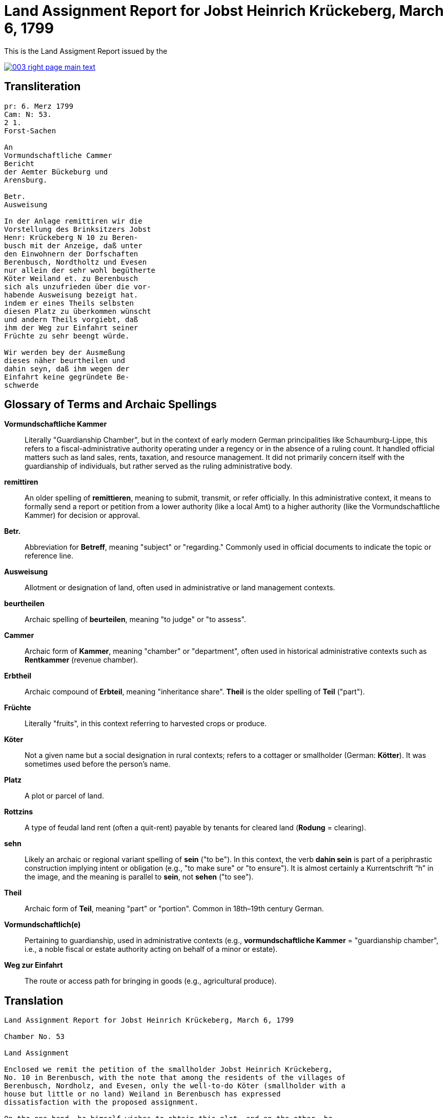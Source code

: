 = Land Assignment Report for Jobst Heinrich Krückeberg, March 6, 1799
:page-role: wide

This is the Land Assigment Report issued by the

image::003-right-page-main-text.png[link=self]

[role="section-narrow"]
== Transliteration

[verse]
____
pr: 6. Merz 1799  
Cam: N: 53.  
2 1.  
Forst-Sachen  

An  
Vormundschaftliche Cammer  
Bericht  
der Aemter Bückeburg und  
Arensburg.  

Betr.  
Ausweisung  

In der Anlage remittiren wir die  
Vorstellung des Brinksitzers Jobst  
Henr: Krückeberg N 10 zu Beren-  
busch mit der Anzeige, daß unter  
den Einwohnern der Dorfschaften  
Berenbusch, Nordtholtz und Evesen  
nur allein der sehr wohl begütherte  
Köter Weiland et. zu Berenbusch  
sich als unzufrieden über die vor-  
habende Ausweisung bezeigt hat.  
indem er eines Theils selbsten  
diesen Platz zu überkommen wünscht  
und andern Theils vorgiebt, daß  
ihm der Weg zur Einfahrt seiner  
Früchte zu sehr beengt würde.  

Wir werden bey der Ausmeßung  
dieses näher beurtheilen und  
dahin seyn, daß ihm wegen der  
Einfahrt keine gegründete Be-  
schwerde
____

[role="section-narrow"]
== Glossary of Terms and Archaic Spellings

*Vormundschaftliche Kammer*::
Literally "Guardianship Chamber", but in the context of early modern German
principalities like Schaumburg-Lippe, this refers to a fiscal-administrative
authority operating under a regency or in the absence of a ruling count. It
handled official matters such as land sales, rents, taxation, and resource
management. It did not primarily concern itself with the guardianship of
individuals, but rather served as the ruling administrative body.

*remittiren*:: An older spelling of *remittieren*, meaning to submit, transmit,
or refer officially. In this administrative context, it means to formally send
a report or petition from a lower authority (like a local Amt) to a higher
authority (like the Vormundschaftliche Kammer) for decision or approval.

*Betr.*:: Abbreviation for *Betreff*, meaning "subject" or "regarding." Commonly used in official documents to indicate the topic or reference line.

*Ausweisung*:: Allotment or designation of land, often used in administrative or land management contexts.

*beurtheilen*:: Archaic spelling of *beurteilen*, meaning "to judge" or "to assess".

*Cammer*:: Archaic form of *Kammer*, meaning "chamber" or "department", often used in historical administrative contexts such as *Rentkammer* (revenue chamber).

*Erbtheil*:: Archaic compound of *Erbteil*, meaning "inheritance share". *Theil* is the older spelling of *Teil* ("part").

*Früchte*:: Literally "fruits", in this context referring to harvested crops or produce.

*Köter*:: Not a given name but a social designation in rural contexts; refers to a cottager or smallholder (German: *Kötter*). It was sometimes used before the person's name.

*Platz*:: A plot or parcel of land.

*Rottzins*:: A type of feudal land rent (often a quit-rent) payable by tenants for cleared land (*Rodung* = clearing).

*sehn*:: Likely an archaic or regional variant spelling of *sein* ("to be"). In this context, the verb *dahin sein* is part of a periphrastic construction implying intent or obligation (e.g., "to make sure" or "to ensure"). It is almost certainly a Kurrentschrift “h” in the image, and the meaning is parallel to *sein*, not *sehen* ("to see").

*Theil*:: Archaic form of *Teil*, meaning "part" or "portion". Common in 18th–19th century German.

*Vormundschaftlich(e)*:: Pertaining to guardianship, used in administrative contexts (e.g., *vormundschaftliche Kammer* = "guardianship chamber", i.e., a noble fiscal or estate authority acting on behalf of a minor or estate).

*Weg zur Einfahrt*:: The route or access path for bringing in goods (e.g., agricultural produce).

[role="section-narrow"]
== Translation
[verse]
____
Land Assignment Report for Jobst Heinrich Krückeberg, March 6, 1799

Chamber No. 53

Land Assignment

Enclosed we remit the petition of the smallholder Jobst Heinrich Krückeberg,
No. 10 in Berenbusch, with the note that among the residents of the villages of
Berenbusch, Nordholz, and Evesen, only the well-to-do Köter (smallholder with a
house but little or no land) Weiland in Berenbusch has expressed
dissatisfaction with the proposed assignment.

On the one hand, he himself wishes to obtain this plot, and on the other, he
claims that the access route for bringing in his harvest would be too
restricted.

We will assess this more closely during the surveying and ensure that no valid
complaint arises concerning his access.
____
